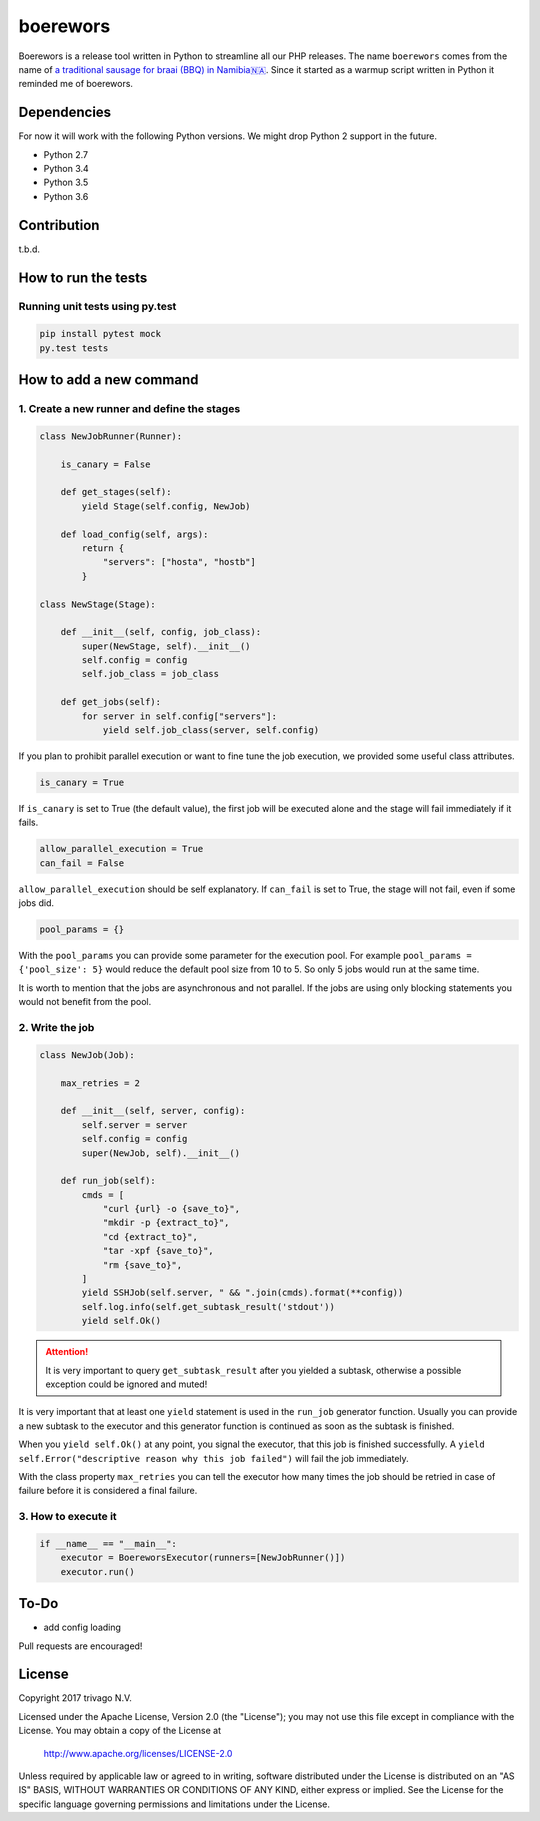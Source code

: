 boerewors
=========


.. image:: https://gitlab.com/trivago/rta/boerewors/badges/master/pipeline.svg
.. image:: https://gitlab.com/trivago/rta/boerewors/badges/master/coverage.svg



Boerewors is a release tool written in Python to streamline all our
PHP releases. The name ``boerewors`` comes from the name of `a traditional sausage
for braai (BBQ) in
Namibia🇳🇦 <https://en.wikipedia.org/wiki/Boerewors>`__. Since it started
as a warmup script written in Python it reminded me of boerewors.

Dependencies
------------

For now it will work with the following Python versions. We might drop Python 2 support in the future.

-  Python 2.7
-  Python 3.4
-  Python 3.5
-  Python 3.6

Contribution
------------

t.b.d.

How to run the tests
--------------------

Running unit tests using py.test
~~~~~~~~~~~~~~~~~~~~~~~~~~~~~~~~

.. code:: bash

    pip install pytest mock
    py.test tests

How to add a new command
------------------------

1. Create a new runner and define the stages
~~~~~~~~~~~~~~~~~~~~~~~~~~~~~~~~~~~~~~~~~~~~

.. code:: python

    class NewJobRunner(Runner):

        is_canary = False

        def get_stages(self):
            yield Stage(self.config, NewJob)

        def load_config(self, args):
            return {
                "servers": ["hosta", "hostb"]
            }

    class NewStage(Stage):

        def __init__(self, config, job_class):
            super(NewStage, self).__init__()
            self.config = config
            self.job_class = job_class

        def get_jobs(self):
            for server in self.config["servers"]:
                yield self.job_class(server, self.config)


If you plan to prohibit parallel execution or want to fine tune the job
execution, we provided some useful class attributes.

.. code:: python

        is_canary = True

If ``is_canary`` is set to True (the default value), the first job will
be executed alone and the stage will fail immediately if it fails.

.. code:: python

        allow_parallel_execution = True
        can_fail = False

``allow_parallel_execution`` should be self explanatory. If ``can_fail``
is set to True, the stage will not fail, even if some jobs did.

.. code:: python

        pool_params = {}

With the ``pool_params`` you can provide some parameter for the
execution pool. For example ``pool_params = {'pool_size': 5}`` would
reduce the default pool size from 10 to 5. So only 5 jobs would run at
the same time.

It is worth to mention that the jobs are asynchronous and not parallel.
If the jobs are using only blocking statements you would not benefit
from the pool.

2. Write the job
~~~~~~~~~~~~~~~~

.. code:: python

    class NewJob(Job):

        max_retries = 2

        def __init__(self, server, config):
            self.server = server
            self.config = config
            super(NewJob, self).__init__()

        def run_job(self):
            cmds = [
                "curl {url} -o {save_to}",
                "mkdir -p {extract_to}",
                "cd {extract_to}",
                "tar -xpf {save_to}",
                "rm {save_to}",
            ]
            yield SSHJob(self.server, " && ".join(cmds).format(**config))
            self.log.info(self.get_subtask_result('stdout'))
            yield self.Ok()

.. attention::
    It is very important to query ``get_subtask_result`` after you yielded
    a subtask, otherwise a possible exception could be ignored and muted!

It is very important that at least one ``yield`` statement is used in
the ``run_job`` generator function. Usually you can provide a new
subtask to the executor and this generator function is continued as soon as
the subtask is finished.

When you ``yield self.Ok()`` at any point, you signal the executor, that
this job is finished successfully. A
``yield self.Error("descriptive reason why this job failed")`` will fail
the job immediately.

With the class property ``max_retries`` you can tell the executor how
many times the job should be retried in case of failure before it is
considered a final failure.

3. How to execute it
~~~~~~~~~~~~~~~~~~~~

.. code:: python

    if __name__ == "__main__":
        executor = BoereworsExecutor(runners=[NewJobRunner()])
        executor.run()


To-Do
-----

- add config loading

Pull requests are encouraged!


License
-------

Copyright 2017 trivago N.V.

Licensed under the Apache License, Version 2.0 (the "License");
you may not use this file except in compliance with the License.
You may obtain a copy of the License at

    http://www.apache.org/licenses/LICENSE-2.0

Unless required by applicable law or agreed to in writing, software
distributed under the License is distributed on an "AS IS" BASIS,
WITHOUT WARRANTIES OR CONDITIONS OF ANY KIND, either express or implied.
See the License for the specific language governing permissions and
limitations under the License.
